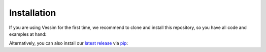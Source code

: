============
Installation
============

If you are using Vessim for the first time, we recommend to clone and install this repository, so you have all
code and examples at hand:

.. code-block:: console 
    pip install -e .

Alternatively, you can also install our `latest release <https://pypi.org/project/vessim/>`_
via `pip <https://pip.pypa.io/en/stable/quickstart/>`_:

.. code-block:: console
    pip install vessim